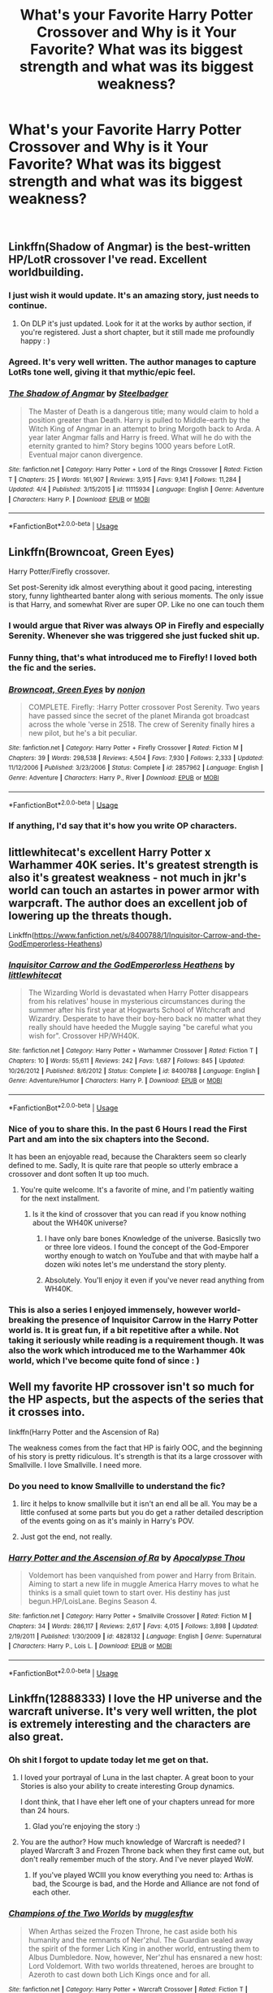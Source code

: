 #+TITLE: What's your Favorite Harry Potter Crossover and Why is it Your Favorite? What was its biggest strength and what was its biggest weakness?

* What's your Favorite Harry Potter Crossover and Why is it Your Favorite? What was its biggest strength and what was its biggest weakness?
:PROPERTIES:
:Score: 69
:DateUnix: 1535930287.0
:DateShort: 2018-Sep-03
:FlairText: Discussion
:END:
​


** Linkffn(Shadow of Angmar) is the best-written HP/LotR crossover I've read. Excellent worldbuilding.
:PROPERTIES:
:Author: play_the_puck
:Score: 53
:DateUnix: 1535940232.0
:DateShort: 2018-Sep-03
:END:

*** I just wish it would update. It's an amazing story, just needs to continue.
:PROPERTIES:
:Author: Narwhal_Master_Race
:Score: 21
:DateUnix: 1535942447.0
:DateShort: 2018-Sep-03
:END:

**** On DLP it's just updated. Look for it at the works by author section, if you're registered. Just a short chapter, but it still made me profoundly happy : )
:PROPERTIES:
:Author: melayek
:Score: 1
:DateUnix: 1550486588.0
:DateShort: 2019-Feb-18
:END:


*** Agreed. It's very well written. The author manages to capture LotRs tone well, giving it that mythic/epic feel.
:PROPERTIES:
:Author: Llian_Winter
:Score: 13
:DateUnix: 1535951442.0
:DateShort: 2018-Sep-03
:END:


*** [[https://www.fanfiction.net/s/11115934/1/][*/The Shadow of Angmar/*]] by [[https://www.fanfiction.net/u/5291694/Steelbadger][/Steelbadger/]]

#+begin_quote
  The Master of Death is a dangerous title; many would claim to hold a position greater than Death. Harry is pulled to Middle-earth by the Witch King of Angmar in an attempt to bring Morgoth back to Arda. A year later Angmar falls and Harry is freed. What will he do with the eternity granted to him? Story begins 1000 years before LotR. Eventual major canon divergence.
#+end_quote

^{/Site/:} ^{fanfiction.net} ^{*|*} ^{/Category/:} ^{Harry} ^{Potter} ^{+} ^{Lord} ^{of} ^{the} ^{Rings} ^{Crossover} ^{*|*} ^{/Rated/:} ^{Fiction} ^{T} ^{*|*} ^{/Chapters/:} ^{25} ^{*|*} ^{/Words/:} ^{161,907} ^{*|*} ^{/Reviews/:} ^{3,915} ^{*|*} ^{/Favs/:} ^{9,141} ^{*|*} ^{/Follows/:} ^{11,284} ^{*|*} ^{/Updated/:} ^{4/4} ^{*|*} ^{/Published/:} ^{3/15/2015} ^{*|*} ^{/id/:} ^{11115934} ^{*|*} ^{/Language/:} ^{English} ^{*|*} ^{/Genre/:} ^{Adventure} ^{*|*} ^{/Characters/:} ^{Harry} ^{P.} ^{*|*} ^{/Download/:} ^{[[http://www.ff2ebook.com/old/ffn-bot/index.php?id=11115934&source=ff&filetype=epub][EPUB]]} ^{or} ^{[[http://www.ff2ebook.com/old/ffn-bot/index.php?id=11115934&source=ff&filetype=mobi][MOBI]]}

--------------

*FanfictionBot*^{2.0.0-beta} | [[https://github.com/tusing/reddit-ffn-bot/wiki/Usage][Usage]]
:PROPERTIES:
:Author: FanfictionBot
:Score: 2
:DateUnix: 1535940252.0
:DateShort: 2018-Sep-03
:END:


** Linkffn(Browncoat, Green Eyes)

Harry Potter/Firefly crossover.

Set post-Serenity idk almost everything about it good pacing, interesting story, funny lighthearted banter along with serious moments. The only issue is that Harry, and somewhat River are super OP. Like no one can touch them
:PROPERTIES:
:Author: ferret_80
:Score: 45
:DateUnix: 1535934088.0
:DateShort: 2018-Sep-03
:END:

*** I would argue that River was always OP in Firefly and especially Serenity. Whenever she was triggered she just fucked shit up.
:PROPERTIES:
:Author: froggym
:Score: 10
:DateUnix: 1535960770.0
:DateShort: 2018-Sep-03
:END:


*** Funny thing, that's what introduced me to Firefly! I loved both the fic and the series.
:PROPERTIES:
:Author: ericonr
:Score: 7
:DateUnix: 1535934769.0
:DateShort: 2018-Sep-03
:END:


*** [[https://www.fanfiction.net/s/2857962/1/][*/Browncoat, Green Eyes/*]] by [[https://www.fanfiction.net/u/649528/nonjon][/nonjon/]]

#+begin_quote
  COMPLETE. Firefly: :Harry Potter crossover Post Serenity. Two years have passed since the secret of the planet Miranda got broadcast across the whole 'verse in 2518. The crew of Serenity finally hires a new pilot, but he's a bit peculiar.
#+end_quote

^{/Site/:} ^{fanfiction.net} ^{*|*} ^{/Category/:} ^{Harry} ^{Potter} ^{+} ^{Firefly} ^{Crossover} ^{*|*} ^{/Rated/:} ^{Fiction} ^{M} ^{*|*} ^{/Chapters/:} ^{39} ^{*|*} ^{/Words/:} ^{298,538} ^{*|*} ^{/Reviews/:} ^{4,504} ^{*|*} ^{/Favs/:} ^{7,930} ^{*|*} ^{/Follows/:} ^{2,333} ^{*|*} ^{/Updated/:} ^{11/12/2006} ^{*|*} ^{/Published/:} ^{3/23/2006} ^{*|*} ^{/Status/:} ^{Complete} ^{*|*} ^{/id/:} ^{2857962} ^{*|*} ^{/Language/:} ^{English} ^{*|*} ^{/Genre/:} ^{Adventure} ^{*|*} ^{/Characters/:} ^{Harry} ^{P.,} ^{River} ^{*|*} ^{/Download/:} ^{[[http://www.ff2ebook.com/old/ffn-bot/index.php?id=2857962&source=ff&filetype=epub][EPUB]]} ^{or} ^{[[http://www.ff2ebook.com/old/ffn-bot/index.php?id=2857962&source=ff&filetype=mobi][MOBI]]}

--------------

*FanfictionBot*^{2.0.0-beta} | [[https://github.com/tusing/reddit-ffn-bot/wiki/Usage][Usage]]
:PROPERTIES:
:Author: FanfictionBot
:Score: 2
:DateUnix: 1535934102.0
:DateShort: 2018-Sep-03
:END:


*** If anything, I'd say that it's how you write OP characters.
:PROPERTIES:
:Author: ShiroVN
:Score: 2
:DateUnix: 1536076235.0
:DateShort: 2018-Sep-04
:END:


** littlewhitecat's excellent Harry Potter x Warhammer 40K series. It's greatest strength is also it's greatest weakness - not much in jkr's world can touch an astartes in power armor with warpcraft. The author does an excellent job of lowering up the threats though.

Linkffn([[https://www.fanfiction.net/s/8400788/1/Inquisitor-Carrow-and-the-GodEmperorless-Heathens]])
:PROPERTIES:
:Author: richardjreidii
:Score: 12
:DateUnix: 1535945467.0
:DateShort: 2018-Sep-03
:END:

*** [[https://www.fanfiction.net/s/8400788/1/][*/Inquisitor Carrow and the GodEmperorless Heathens/*]] by [[https://www.fanfiction.net/u/2085009/littlewhitecat][/littlewhitecat/]]

#+begin_quote
  The Wizarding World is devastated when Harry Potter disappears from his relatives' house in mysterious circumstances during the summer after his first year at Hogwarts School of Witchcraft and Wizardry. Desperate to have their boy-hero back no matter what they really should have heeded the Muggle saying "be careful what you wish for". Crossover HP/WH40K.
#+end_quote

^{/Site/:} ^{fanfiction.net} ^{*|*} ^{/Category/:} ^{Harry} ^{Potter} ^{+} ^{Warhammer} ^{Crossover} ^{*|*} ^{/Rated/:} ^{Fiction} ^{T} ^{*|*} ^{/Chapters/:} ^{10} ^{*|*} ^{/Words/:} ^{55,611} ^{*|*} ^{/Reviews/:} ^{242} ^{*|*} ^{/Favs/:} ^{1,687} ^{*|*} ^{/Follows/:} ^{845} ^{*|*} ^{/Updated/:} ^{10/26/2012} ^{*|*} ^{/Published/:} ^{8/6/2012} ^{*|*} ^{/Status/:} ^{Complete} ^{*|*} ^{/id/:} ^{8400788} ^{*|*} ^{/Language/:} ^{English} ^{*|*} ^{/Genre/:} ^{Adventure/Humor} ^{*|*} ^{/Characters/:} ^{Harry} ^{P.} ^{*|*} ^{/Download/:} ^{[[http://www.ff2ebook.com/old/ffn-bot/index.php?id=8400788&source=ff&filetype=epub][EPUB]]} ^{or} ^{[[http://www.ff2ebook.com/old/ffn-bot/index.php?id=8400788&source=ff&filetype=mobi][MOBI]]}

--------------

*FanfictionBot*^{2.0.0-beta} | [[https://github.com/tusing/reddit-ffn-bot/wiki/Usage][Usage]]
:PROPERTIES:
:Author: FanfictionBot
:Score: 3
:DateUnix: 1535945473.0
:DateShort: 2018-Sep-03
:END:


*** Nice of you to share this. In the past 6 Hours I read the First Part and am into the six chapters into the Second.

It has been an enjoyable read, because the Charakters seem so clearly defined to me. Sadly, It is quite rare that people so utterly embrace a crossover and dont soften It up too much.
:PROPERTIES:
:Author: LordDerrien
:Score: 3
:DateUnix: 1536009630.0
:DateShort: 2018-Sep-04
:END:

**** You're quite welcome. It's a favorite of mine, and I'm patiently waiting for the next installment.
:PROPERTIES:
:Author: richardjreidii
:Score: 3
:DateUnix: 1536024841.0
:DateShort: 2018-Sep-04
:END:

***** Is it the kind of crossover that you can read if you know nothing about the WH40K universe?
:PROPERTIES:
:Author: hockey_89
:Score: 2
:DateUnix: 1536081194.0
:DateShort: 2018-Sep-04
:END:

****** I have only bare bones Knowledge of the universe. Basicslly two or three lore videos. I found the concept of the God-Emporer worthy enough to watch on YouTube and that with maybe half a dozen wiki notes let's me understand the story plenty.
:PROPERTIES:
:Author: LordDerrien
:Score: 2
:DateUnix: 1536092094.0
:DateShort: 2018-Sep-05
:END:


****** Absolutely. You'll enjoy it even if you've never read anything from WH40K.
:PROPERTIES:
:Author: richardjreidii
:Score: 1
:DateUnix: 1536100186.0
:DateShort: 2018-Sep-05
:END:


*** This is also a series I enjoyed immensely, however world-breaking the presence of Inquisitor Carrow in the Harry Potter world is. It is great fun, if a bit repetitive after a while. Not taking it seriously while reading is a requirement though. It was also the work which introduced me to the Warhammer 40k world, which I've become quite fond of since : )
:PROPERTIES:
:Author: melayek
:Score: 1
:DateUnix: 1550488450.0
:DateShort: 2019-Feb-18
:END:


** Well my favorite HP crossover isn't so much for the HP aspects, but the aspects of the series that it crosses into.

linkffn(Harry Potter and the Ascension of Ra)

The weakness comes from the fact that HP is fairly OOC, and the beginning of his story is pretty ridiculous. It's strength is that its a large crossover with Smallville. I love Smallville. I need more.
:PROPERTIES:
:Score: 11
:DateUnix: 1535933176.0
:DateShort: 2018-Sep-03
:END:

*** Do you need to know Smallville to understand the fic?
:PROPERTIES:
:Author: SteamAngel
:Score: 3
:DateUnix: 1535967508.0
:DateShort: 2018-Sep-03
:END:

**** Iirc it helps to know smallville but it isn't an end all be all. You may be a little confused at some parts but you do get a rather detailed description of the events going on as it's mainly in Harry's POV.
:PROPERTIES:
:Author: rastelli45
:Score: 3
:DateUnix: 1535982316.0
:DateShort: 2018-Sep-03
:END:


**** Just got the end, not really.
:PROPERTIES:
:Author: damnyouall2hell
:Score: 2
:DateUnix: 1535989267.0
:DateShort: 2018-Sep-03
:END:


*** [[https://www.fanfiction.net/s/4828132/1/][*/Harry Potter and the Ascension of Ra/*]] by [[https://www.fanfiction.net/u/1358810/Apocalypse-Thou][/Apocalypse Thou/]]

#+begin_quote
  Voldemort has been vanquished from power and Harry from Britain. Aiming to start a new life in muggle America Harry moves to what he thinks is a small quiet town to start over. His destiny has just begun.HP/LoisLane. Begins Season 4.
#+end_quote

^{/Site/:} ^{fanfiction.net} ^{*|*} ^{/Category/:} ^{Harry} ^{Potter} ^{+} ^{Smallville} ^{Crossover} ^{*|*} ^{/Rated/:} ^{Fiction} ^{M} ^{*|*} ^{/Chapters/:} ^{34} ^{*|*} ^{/Words/:} ^{286,117} ^{*|*} ^{/Reviews/:} ^{2,617} ^{*|*} ^{/Favs/:} ^{4,015} ^{*|*} ^{/Follows/:} ^{3,898} ^{*|*} ^{/Updated/:} ^{2/19/2011} ^{*|*} ^{/Published/:} ^{1/30/2009} ^{*|*} ^{/id/:} ^{4828132} ^{*|*} ^{/Language/:} ^{English} ^{*|*} ^{/Genre/:} ^{Supernatural} ^{*|*} ^{/Characters/:} ^{Harry} ^{P.,} ^{Lois} ^{L.} ^{*|*} ^{/Download/:} ^{[[http://www.ff2ebook.com/old/ffn-bot/index.php?id=4828132&source=ff&filetype=epub][EPUB]]} ^{or} ^{[[http://www.ff2ebook.com/old/ffn-bot/index.php?id=4828132&source=ff&filetype=mobi][MOBI]]}

--------------

*FanfictionBot*^{2.0.0-beta} | [[https://github.com/tusing/reddit-ffn-bot/wiki/Usage][Usage]]
:PROPERTIES:
:Author: FanfictionBot
:Score: 2
:DateUnix: 1535933198.0
:DateShort: 2018-Sep-03
:END:


** Linkffn(12888333) I love the HP universe and the warcraft universe. It's very well written, the plot is extremely interesting and the characters are also great.
:PROPERTIES:
:Author: kontad
:Score: 7
:DateUnix: 1535945261.0
:DateShort: 2018-Sep-03
:END:

*** Oh shit I forgot to update today let me get on that.
:PROPERTIES:
:Author: Full-Paragon
:Score: 7
:DateUnix: 1535960379.0
:DateShort: 2018-Sep-03
:END:

**** I loved your portrayal of Luna in the last chapter. A great boon to your Stories is also your ability to create interesting Group dynamics.

I dont think, that I have eher left one of your chapters unread for more than 24 hours.
:PROPERTIES:
:Author: LordDerrien
:Score: 4
:DateUnix: 1535969198.0
:DateShort: 2018-Sep-03
:END:

***** Glad you're enjoying the story :)
:PROPERTIES:
:Author: Full-Paragon
:Score: 2
:DateUnix: 1536008948.0
:DateShort: 2018-Sep-04
:END:


**** You are the author? How much knowledge of Warcraft is needed? I played Warcraft 3 and Frozen Throne back when they first came out, but don't really remember much of the story. And I've never played WoW.
:PROPERTIES:
:Author: prism1234
:Score: 3
:DateUnix: 1536004845.0
:DateShort: 2018-Sep-04
:END:

***** If you've played WCIII you know everything you need to: Arthas is bad, the Scourge is bad, and the Horde and Alliance are not fond of each other.
:PROPERTIES:
:Author: Full-Paragon
:Score: 3
:DateUnix: 1536008992.0
:DateShort: 2018-Sep-04
:END:


*** [[https://www.fanfiction.net/s/12888333/1/][*/Champions of the Two Worlds/*]] by [[https://www.fanfiction.net/u/4497458/mugglesftw][/mugglesftw/]]

#+begin_quote
  When Arthas seized the Frozen Throne, he cast aside both his humanity and the remnants of Ner'zhul. The Guardian sealed away the spirit of the former Lich King in another world, entrusting them to Albus Dumbledore. Now, however, Ner'zhul has ensnared a new host: Lord Voldemort. With two worlds threatened, heroes are brought to Azeroth to cast down both Lich Kings once and for all.
#+end_quote

^{/Site/:} ^{fanfiction.net} ^{*|*} ^{/Category/:} ^{Harry} ^{Potter} ^{+} ^{Warcraft} ^{Crossover} ^{*|*} ^{/Rated/:} ^{Fiction} ^{T} ^{*|*} ^{/Chapters/:} ^{31} ^{*|*} ^{/Words/:} ^{175,286} ^{*|*} ^{/Reviews/:} ^{147} ^{*|*} ^{/Favs/:} ^{135} ^{*|*} ^{/Follows/:} ^{197} ^{*|*} ^{/Updated/:} ^{8/14} ^{*|*} ^{/Published/:} ^{4/1} ^{*|*} ^{/id/:} ^{12888333} ^{*|*} ^{/Language/:} ^{English} ^{*|*} ^{/Genre/:} ^{Adventure/Fantasy} ^{*|*} ^{/Characters/:} ^{Harry} ^{P.,} ^{Ron} ^{W.,} ^{Ginny} ^{W.,} ^{Varian} ^{Wrynn} ^{*|*} ^{/Download/:} ^{[[http://www.ff2ebook.com/old/ffn-bot/index.php?id=12888333&source=ff&filetype=epub][EPUB]]} ^{or} ^{[[http://www.ff2ebook.com/old/ffn-bot/index.php?id=12888333&source=ff&filetype=mobi][MOBI]]}

--------------

*FanfictionBot*^{2.0.0-beta} | [[https://github.com/tusing/reddit-ffn-bot/wiki/Usage][Usage]]
:PROPERTIES:
:Author: FanfictionBot
:Score: 1
:DateUnix: 1535945284.0
:DateShort: 2018-Sep-03
:END:

**** Thank you for recommending champions of the two worlds! Just started, but I can already tell that I'll love it!
:PROPERTIES:
:Author: Manari_Eredar_285714
:Score: 2
:DateUnix: 1535955530.0
:DateShort: 2018-Sep-03
:END:


** *Visited by a Doctor* is one of the few stories that starts with a nail, and keeps going. The story begins when Harry is a child and hits it stride post war as various alien problems arise to keep him busy. The biggest drawback is despite Harry being the main character, in may ways it is a Who-vien story.

*The Next Lord of Kobol* is probably the best character driven fic I've read about a character finding themselves in another world, showing Harry adjusting to colonies while growing up. On the other hand it is a slow burn and it is seemingly abandoned, although the author has taken long hiatus before.

linkffn(4922483) linkffn(8712160)
:PROPERTIES:
:Author: Thsle
:Score: 7
:DateUnix: 1535947718.0
:DateShort: 2018-Sep-03
:END:

*** [[https://www.fanfiction.net/s/4922483/1/][*/Visited by a Doctor/*]] by [[https://www.fanfiction.net/u/970809/Tangerine-Alert][/Tangerine-Alert/]]

#+begin_quote
  At a young age Harry met someone called the Doctor, he became his friend. Over the course of his school life the Doctor returned, in each of his incarnations. Leaving Hogwarts Harry continues to have adventures, visited upon by the Doctor's influences.
#+end_quote

^{/Site/:} ^{fanfiction.net} ^{*|*} ^{/Category/:} ^{Doctor} ^{Who} ^{+} ^{Harry} ^{Potter} ^{Crossover} ^{*|*} ^{/Rated/:} ^{Fiction} ^{T} ^{*|*} ^{/Chapters/:} ^{96} ^{*|*} ^{/Words/:} ^{777,891} ^{*|*} ^{/Reviews/:} ^{1,347} ^{*|*} ^{/Favs/:} ^{2,121} ^{*|*} ^{/Follows/:} ^{2,063} ^{*|*} ^{/Updated/:} ^{8/3} ^{*|*} ^{/Published/:} ^{3/14/2009} ^{*|*} ^{/id/:} ^{4922483} ^{*|*} ^{/Language/:} ^{English} ^{*|*} ^{/Genre/:} ^{Drama/Sci-Fi} ^{*|*} ^{/Characters/:} ^{Harry} ^{P.} ^{*|*} ^{/Download/:} ^{[[http://www.ff2ebook.com/old/ffn-bot/index.php?id=4922483&source=ff&filetype=epub][EPUB]]} ^{or} ^{[[http://www.ff2ebook.com/old/ffn-bot/index.php?id=4922483&source=ff&filetype=mobi][MOBI]]}

--------------

[[https://www.fanfiction.net/s/8712160/1/][*/The Next Lord of Kobol/*]] by [[https://www.fanfiction.net/u/940359/jbern][/jbern/]]

#+begin_quote
  Carried to the far end of the Galaxy by the veil in the Department of Mysteries, Harry Potter becomes a veritable stranger in a strange land. But all the obstacles he has faced pale in comparison to the Cylon menace. Starts in the middle of Harry's fifth year and roughly eleven years before the fall of the Twelve Colonies.
#+end_quote

^{/Site/:} ^{fanfiction.net} ^{*|*} ^{/Category/:} ^{Harry} ^{Potter} ^{+} ^{Battlestar} ^{Galactica:} ^{2003} ^{Crossover} ^{*|*} ^{/Rated/:} ^{Fiction} ^{M} ^{*|*} ^{/Chapters/:} ^{21} ^{*|*} ^{/Words/:} ^{104,608} ^{*|*} ^{/Reviews/:} ^{1,602} ^{*|*} ^{/Favs/:} ^{2,134} ^{*|*} ^{/Follows/:} ^{2,614} ^{*|*} ^{/Updated/:} ^{12/31/2016} ^{*|*} ^{/Published/:} ^{11/17/2012} ^{*|*} ^{/id/:} ^{8712160} ^{*|*} ^{/Language/:} ^{English} ^{*|*} ^{/Genre/:} ^{Adventure/Sci-Fi} ^{*|*} ^{/Characters/:} ^{Harry} ^{P.,} ^{M.} ^{Edmondson/Racetrack} ^{*|*} ^{/Download/:} ^{[[http://www.ff2ebook.com/old/ffn-bot/index.php?id=8712160&source=ff&filetype=epub][EPUB]]} ^{or} ^{[[http://www.ff2ebook.com/old/ffn-bot/index.php?id=8712160&source=ff&filetype=mobi][MOBI]]}

--------------

*FanfictionBot*^{2.0.0-beta} | [[https://github.com/tusing/reddit-ffn-bot/wiki/Usage][Usage]]
:PROPERTIES:
:Author: FanfictionBot
:Score: 2
:DateUnix: 1535947800.0
:DateShort: 2018-Sep-03
:END:


*** The Next Lord of Kobol is one of my favorites... and now I have to read it again.

Only issue I have is the beginning five chapters. They feel extraneous and are way too long for what pretty much amounts to a prologue, especially as it doesn't really add anything to the story. Other than that, I love it, the characters, the unraveling plot the author builds, and Harry trying to find his place in this world. (And, of course, it being Harry, the Potter Luck loves to rear its head.)
:PROPERTIES:
:Author: ijudged
:Score: 2
:DateUnix: 1537321103.0
:DateShort: 2018-Sep-19
:END:


** [deleted]
:PROPERTIES:
:Score: 26
:DateUnix: 1535931649.0
:DateShort: 2018-Sep-03
:END:

*** I think I cut myself on its edge. A lot.

Dresden, despite being dark and gritty at times, has never felt to me like this.
:PROPERTIES:
:Author: AreYouOKAni
:Score: 18
:DateUnix: 1535968989.0
:DateShort: 2018-Sep-03
:END:


*** [[https://www.fanfiction.net/s/3473224/1/][*/The Denarian Renegade/*]] by [[https://www.fanfiction.net/u/524094/Shezza][/Shezza/]]

#+begin_quote
  By the age of seven, Harry Potter hated his home, his relatives and his life. However, an ancient demonic artefact has granted him the powers of a Fallen and now he will let nothing stop him in his quest for power. AU: Slight Xover with Dresden Files
#+end_quote

^{/Site/:} ^{fanfiction.net} ^{*|*} ^{/Category/:} ^{Harry} ^{Potter} ^{*|*} ^{/Rated/:} ^{Fiction} ^{M} ^{*|*} ^{/Chapters/:} ^{38} ^{*|*} ^{/Words/:} ^{234,997} ^{*|*} ^{/Reviews/:} ^{2,029} ^{*|*} ^{/Favs/:} ^{4,740} ^{*|*} ^{/Follows/:} ^{1,909} ^{*|*} ^{/Updated/:} ^{10/25/2007} ^{*|*} ^{/Published/:} ^{4/3/2007} ^{*|*} ^{/Status/:} ^{Complete} ^{*|*} ^{/id/:} ^{3473224} ^{*|*} ^{/Language/:} ^{English} ^{*|*} ^{/Genre/:} ^{Supernatural/Adventure} ^{*|*} ^{/Characters/:} ^{Harry} ^{P.} ^{*|*} ^{/Download/:} ^{[[http://www.ff2ebook.com/old/ffn-bot/index.php?id=3473224&source=ff&filetype=epub][EPUB]]} ^{or} ^{[[http://www.ff2ebook.com/old/ffn-bot/index.php?id=3473224&source=ff&filetype=mobi][MOBI]]}

--------------

*FanfictionBot*^{2.0.0-beta} | [[https://github.com/tusing/reddit-ffn-bot/wiki/Usage][Usage]]
:PROPERTIES:
:Author: FanfictionBot
:Score: 2
:DateUnix: 1535931656.0
:DateShort: 2018-Sep-03
:END:


*** Thank goodness someone posted this, to me this la the greatest fic there has ever been!! I love how he uses the denarians and build the story using their particularities and how we get to see an anti hero Harry that values his life more than being a bad boy
:PROPERTIES:
:Author: Sorin89
:Score: 2
:DateUnix: 1535983178.0
:DateShort: 2018-Sep-03
:END:


*** I'm honestly at a loss at seeing the amount of praise this trilogy(/tetralogy?) gets. The meld of the two worlds is shaky at best, or rather completely unbalanced. It just doesn't do justice to either of them.

The characters feel flat---especially this version of HP... and the whole thing just feels pointless. Because of the flatness of the characters I'm unable to care about the---I'm going out on a limb here assuming its existence---/plot?/

Or it's like fucking up various HP characters with hellfire was just the scratching of certain itches for the author. I have no idea. I've given up on it after the first part.

It is a bad, bad fanfiction, with a lot of pointless, weightless edginess for edginess' sake.
:PROPERTIES:
:Author: melayek
:Score: 1
:DateUnix: 1550405130.0
:DateShort: 2019-Feb-17
:END:

**** [deleted]
:PROPERTIES:
:Score: 1
:DateUnix: 1550414798.0
:DateShort: 2019-Feb-17
:END:

***** A valid point, and I'm sorry for the emotional outburst : ) It was just one of those pieces of fanfiction which actually upset me, as I'm completely in love with both series.

On that note---and to return to the realm of constructive contributions---I'll share one of my favourites which is a cross with Dresden as well.

linkffn(7779108)

It's unfinished and most probably abandoned, and I've seen it mentioned elsewhere on the sub, but I've still felt it deserves a mention.
:PROPERTIES:
:Author: melayek
:Score: 1
:DateUnix: 1550486474.0
:DateShort: 2019-Feb-18
:END:

****** [[https://www.fanfiction.net/s/7779108/1/][*/The Master of Death/*]] by [[https://www.fanfiction.net/u/1124176/rgm0005][/rgm0005/]]

#+begin_quote
  In one world, an old man's life ends. In another, a foolish wizard performs a ritual and calls upon the Master of Death. And in both, there is a sound-a sound like an oncoming train. To the well-organized mind, death is but the next great adventure.
#+end_quote

^{/Site/:} ^{fanfiction.net} ^{*|*} ^{/Category/:} ^{Harry} ^{Potter} ^{+} ^{Dresden} ^{Files} ^{Crossover} ^{*|*} ^{/Rated/:} ^{Fiction} ^{M} ^{*|*} ^{/Chapters/:} ^{11} ^{*|*} ^{/Words/:} ^{69,139} ^{*|*} ^{/Reviews/:} ^{656} ^{*|*} ^{/Favs/:} ^{2,686} ^{*|*} ^{/Follows/:} ^{3,052} ^{*|*} ^{/Updated/:} ^{9/17/2013} ^{*|*} ^{/Published/:} ^{1/27/2012} ^{*|*} ^{/id/:} ^{7779108} ^{*|*} ^{/Language/:} ^{English} ^{*|*} ^{/Genre/:} ^{Adventure/Supernatural} ^{*|*} ^{/Characters/:} ^{Harry} ^{P.,} ^{H.} ^{Dresden} ^{*|*} ^{/Download/:} ^{[[http://www.ff2ebook.com/old/ffn-bot/index.php?id=7779108&source=ff&filetype=epub][EPUB]]} ^{or} ^{[[http://www.ff2ebook.com/old/ffn-bot/index.php?id=7779108&source=ff&filetype=mobi][MOBI]]}

--------------

*FanfictionBot*^{2.0.0-beta} | [[https://github.com/tusing/reddit-ffn-bot/wiki/Usage][Usage]]
:PROPERTIES:
:Author: FanfictionBot
:Score: 1
:DateUnix: 1550486486.0
:DateShort: 2019-Feb-18
:END:


** Don't know how to link properly so it's just pasted below, but the Harveste series by kyaru-chan is an all time favorite of mine. It's an Addams Family crossover and I adore it. All Addams' are weirdly dark and OP as hell, but I find the story really entertaining and come back to it often. The main issue is that the author got to the beginning of 6th year and then abandoned the series. Well worth it for years 1-5 though!

[[https://m.fanfiction.net/s/6341291/1/Harveste]]
:PROPERTIES:
:Author: peachesandmolybdenum
:Score: 6
:DateUnix: 1535949076.0
:DateShort: 2018-Sep-03
:END:

*** This is ok - but not my favourite Harry Potter/Adams family crossover.

I love [[https://jeconais.fanficauthors.net/Perfect_Slytherins__Tales_From_The_First_Year/index/][Perfect Slytherins,]] by Jeconais.

Its my favourite Harry Potter fan fic bar none.

Really well written, and sucked me in big time.
:PROPERTIES:
:Author: looking4abook
:Score: 3
:DateUnix: 1535978608.0
:DateShort: 2018-Sep-03
:END:


*** Before reading this fic, all I knew about the Addams family was based on the cartoons. This fic got me to watch the movies and the old American series in YouTube.

As the story progresses, the Addamses just get weirder and weirder. I don't recognize them anymore. I don't know what was the author's inspiration for the darker elements of the story. She mentioned old gods and sacrifices. I remember being so engrossed in reading this fic. I must have read it 3 times before finally giving up when I realized it is most likely abandoned.
:PROPERTIES:
:Author: Termsndconditions
:Score: 2
:DateUnix: 1535976944.0
:DateShort: 2018-Sep-03
:END:


** Since Shadow of Angmar has already been mentioned, I'm going to go with my other favorite crossover: linkffn(Cursebreaking Hamunaptra by Zenzao).

Biggest strength: The obvious skill of Zenzao at putting words together in a pleasing way. In 8,441 words there is more quality writing than the first three pages of all the Harry Potter (non-crossovers) fics on ffn sorted by favorites /combined/.

Biggest weakness: Well, the obvious answer is that there isn't more of it. So the less obvious is that Evelyn feels just a bit off. She knows a bit of Herbology and Potioneering but literally nothing else about the magical world. So how did she end up in Gringotts at the beginning (when she didn't even know what a goblin was)? She is described as almost a squib, is this due to a lack of magical education or some weird lack of talent/ability?
:PROPERTIES:
:Author: yarglethatblargle
:Score: 5
:DateUnix: 1535958221.0
:DateShort: 2018-Sep-03
:END:

*** [[https://www.fanfiction.net/s/11096509/1/][*/Cursebreaking Hamunaptra/*]] by [[https://www.fanfiction.net/u/2701973/Zenzao][/Zenzao/]]

#+begin_quote
  She walked into his office with a map and a plea for help, out of options to turn to and desperately short on knowledge. How could he say no? A Bill Weasley versus the Mummy challenge fic in progress. AU - canon divergence and fusion, some humor. Rating may change with future updates.
#+end_quote

^{/Site/:} ^{fanfiction.net} ^{*|*} ^{/Category/:} ^{Harry} ^{Potter} ^{+} ^{Mummy} ^{Crossover} ^{*|*} ^{/Rated/:} ^{Fiction} ^{T} ^{*|*} ^{/Chapters/:} ^{4} ^{*|*} ^{/Words/:} ^{8,441} ^{*|*} ^{/Reviews/:} ^{6} ^{*|*} ^{/Favs/:} ^{20} ^{*|*} ^{/Follows/:} ^{36} ^{*|*} ^{/Updated/:} ^{6/2/2016} ^{*|*} ^{/Published/:} ^{3/7/2015} ^{*|*} ^{/id/:} ^{11096509} ^{*|*} ^{/Language/:} ^{English} ^{*|*} ^{/Genre/:} ^{Adventure/Drama} ^{*|*} ^{/Characters/:} ^{Bill} ^{W.,} ^{Evelyn} ^{C.,} ^{Imhotep} ^{*|*} ^{/Download/:} ^{[[http://www.ff2ebook.com/old/ffn-bot/index.php?id=11096509&source=ff&filetype=epub][EPUB]]} ^{or} ^{[[http://www.ff2ebook.com/old/ffn-bot/index.php?id=11096509&source=ff&filetype=mobi][MOBI]]}

--------------

*FanfictionBot*^{2.0.0-beta} | [[https://github.com/tusing/reddit-ffn-bot/wiki/Usage][Usage]]
:PROPERTIES:
:Author: FanfictionBot
:Score: 2
:DateUnix: 1535958245.0
:DateShort: 2018-Sep-03
:END:


** Oh god, yes, now /this/ is a question I can answer.

My all-time favourite is linkao3(5030443), a Bleach x Harry Potter crossover. It is /hilarious/, so well-written and captures a number of voices so well. Its problem, really, is just that these fandoms don't overlap much, and it loses something without a decent understanding of Bleach's characters.

Another fave is linkffn(11949378), a Full Metal Alchemist x Harry Potter crossover, wherein Roy Mustang finds himself in the magical world. It's an incredibly satisfying read, with sensible and well-developed characters, but it /is/ still ongoing.

A BBC Merlin x Harry Potter crossover, linkffn(9626943) is always fun to re-read, but features an almost ridiculously overpowered Merlin... major flaw is the point where he spends like 3-4 chapters running through the woods as a mystical deer or something while everyone else does useful things, I always skim that bit.

The Carnivorous Muffin's stories are all incredible, linkffn(11666799) being one of many increasingly-absurd crossovers featuring fem!Harry as ungodly powerful but cripplingly existentialist. This one is Naruto x Harry Potter, but its characters also appear in shorter stories, crossed with things such as (but not limited to) Star Wars, Pokémon, The Lord of the Rings, and My Immortal. The drawback is that you definitely need to read the major fics (this one, Minato Namikaze and the Destroyer of Worlds, and the HP AU, Lily and the Art of Being Sisyphus) before you can understand what's going on in the further spin offs. Very worth it, though.

Although it's already incredibly popular, linkffn(7613196) is Harry Potter x Tamora Pierce's Song of the Lioness quartet. It can be (and generally, I think, is) read as just a very AU HP-verse featuring fem!Harry, but it makes a lot more sense (and is /way/ more satisfying) if you've read the Lioness books. It gets recommended left and right on this sub, and for good reason. The author was on an unplanned hiatus for maybe 8 months, but updated again very recently!

Honourable mentions to linkao3(1113600) and linkao3(1134255), both BBC Sherlock x Harry Potter crossovers by the same author. Unlike the rest of my recs, these do feature a pairing (Harry/Mycroft, in both), but it fortunately isn't the focus of the plot.
:PROPERTIES:
:Author: GoldieFox
:Score: 9
:DateUnix: 1535942194.0
:DateShort: 2018-Sep-03
:END:

*** I think the bot isn't picking up AO3 links, so I'll just do it myself...

[[https://archiveofourown.org/works/5030443][*/There May Be Some Collateral Damage/*]] by [[https://archiveofourown.org/users/metisket][/metisket/]]

#+begin_quote
  Ichigo's been ordered to go undercover at a magic school to bodyguard a kid named Harry Potter, and this would be fine, except that he's about as good at bodyguarding as he is at magic. And he considers it a good day, magic-wise, if he hasn't set anything on fire.
#+end_quote

^{/Site/:} [[http://www.archiveofourown.org/][^{Archive of Our Own}]] ^{| /Fandom/: Bleach, Harry Potter - J. K. Rowling | /Published/: 2015-10-19 | /Completed/: 2015-11-02 | /Words/: 61209 | /Chapters/: 3/3 | /Comments/: 683 | /Kudos/: 5826 | /Bookmarks/: 2410 | /Hits/: 86675 | /ID/: 5030443}

--------------

[[https://archiveofourown.org/works/1113600][*/Magnificent/*]] by [[https://archiveofourown.org/users/esama][/esama/]]

#+begin_quote
  The birth of the Ministry of Magic and his relationship with the British Government.
#+end_quote

^{/Site/:} [[http://www.archiveofourown.org/][^{Archive of Our Own}]] ^{| /Fandom/: Harry Potter - J. K. Rowling, Sherlock | /Published/: 2014-01-01 | /Words/: 19477 | /Chapters/: 1/1 | /Comments/: 124 | /Kudos/: 4731 | /Bookmarks/: 1459 | /Hits/: 66707 | /ID/: 1113600}

--------------

[[https://archiveofourown.org/works/1134255][*/Whispers in Corners/*]] by [[https://archiveofourown.org/users/esama][/esama/]]

#+begin_quote
  Everything started with a stumble - his new life in a new world as well as his surprisingly successful career as a medium.
#+end_quote

^{/Site/:} [[http://www.archiveofourown.org/][^{Archive of Our Own}]] ^{| /Fandom/: Harry Potter - J. K. Rowling, Sherlock, Sherlock Holmes - Arthur Conan Doyle | /Published/: 2014-01-13 | /Completed/: 2014-01-13 | /Words/: 64402 | /Chapters/: 10/10 | /Comments/: 306 | /Kudos/: 9443 | /Bookmarks/: 3447 | /Hits/: 130427 | /ID/: 1134255}
:PROPERTIES:
:Author: GoldieFox
:Score: 5
:DateUnix: 1535943488.0
:DateShort: 2018-Sep-03
:END:


*** Upvoting for Pureblood Pretense, which I LOVE. And yeah, while reading SOTL all I could think was "oohh, so /that's/ why Harry did this thing and that thing"

I'll take a look at your other recs, they sound awesome :)
:PROPERTIES:
:Author: panda-goddess
:Score: 5
:DateUnix: 1535949502.0
:DateShort: 2018-Sep-03
:END:


*** I just read, and I love "Colours of the World"!

Thanks for the rec, I can't wait for more of it to be published. Somewhat slow start with a lot of following cannon, but the reasoning was sound and it's definitely diverging now :)
:PROPERTIES:
:Author: MystycMoose
:Score: 2
:DateUnix: 1536590942.0
:DateShort: 2018-Sep-10
:END:


*** [[https://www.fanfiction.net/s/11949378/1/][*/The Colours of the World/*]] by [[https://www.fanfiction.net/u/1481613/Mai-Kusakabe][/Mai Kusakabe/]]

#+begin_quote
  When Roy Mustang went to retrieve his eyesight from Truth, he wasn't expecting to end up doing a job in exchange. It couldn't even be an easy job, of course, because Edward's assessment of Truth was a pretty accurate one.
#+end_quote

^{/Site/:} ^{fanfiction.net} ^{*|*} ^{/Category/:} ^{Harry} ^{Potter} ^{+} ^{Fullmetal} ^{Alchemist} ^{Crossover} ^{*|*} ^{/Rated/:} ^{Fiction} ^{T} ^{*|*} ^{/Chapters/:} ^{19} ^{*|*} ^{/Words/:} ^{110,894} ^{*|*} ^{/Reviews/:} ^{790} ^{*|*} ^{/Favs/:} ^{1,646} ^{*|*} ^{/Follows/:} ^{2,041} ^{*|*} ^{/Updated/:} ^{5/19} ^{*|*} ^{/Published/:} ^{5/16/2016} ^{*|*} ^{/id/:} ^{11949378} ^{*|*} ^{/Language/:} ^{English} ^{*|*} ^{/Characters/:} ^{Roy} ^{M.} ^{*|*} ^{/Download/:} ^{[[http://www.ff2ebook.com/old/ffn-bot/index.php?id=11949378&source=ff&filetype=epub][EPUB]]} ^{or} ^{[[http://www.ff2ebook.com/old/ffn-bot/index.php?id=11949378&source=ff&filetype=mobi][MOBI]]}

--------------

[[https://www.fanfiction.net/s/9626943/1/][*/Through the Eyes of Minerva's Owl/*]] by [[https://www.fanfiction.net/u/593979/Morena-Evensong][/Morena Evensong/]]

#+begin_quote
  When Albion calls Merlin, he returns to puzzle out why. Meanwhile, Harry Potter is attacked, the Elder Wand stolen from his grasp. A sword appears in front of Buckingham Palace and a dragon escapes from Wales. As the Ministry of Magic and the Order of the Phoenix scramble for answers, Merlin gathers his allies to greet Albion's Darkest Hour. Mostly cannon-compliant.
#+end_quote

^{/Site/:} ^{fanfiction.net} ^{*|*} ^{/Category/:} ^{Harry} ^{Potter} ^{+} ^{Merlin} ^{Crossover} ^{*|*} ^{/Rated/:} ^{Fiction} ^{M} ^{*|*} ^{/Chapters/:} ^{23} ^{*|*} ^{/Words/:} ^{177,318} ^{*|*} ^{/Reviews/:} ^{121} ^{*|*} ^{/Favs/:} ^{407} ^{*|*} ^{/Follows/:} ^{109} ^{*|*} ^{/Published/:} ^{8/24/2013} ^{*|*} ^{/Status/:} ^{Complete} ^{*|*} ^{/id/:} ^{9626943} ^{*|*} ^{/Language/:} ^{English} ^{*|*} ^{/Genre/:} ^{Fantasy/Adventure} ^{*|*} ^{/Characters/:} ^{Draco} ^{M.,} ^{Charlie} ^{W.,} ^{Merlin,} ^{Arthur} ^{*|*} ^{/Download/:} ^{[[http://www.ff2ebook.com/old/ffn-bot/index.php?id=9626943&source=ff&filetype=epub][EPUB]]} ^{or} ^{[[http://www.ff2ebook.com/old/ffn-bot/index.php?id=9626943&source=ff&filetype=mobi][MOBI]]}

--------------

[[https://www.fanfiction.net/s/11666799/1/][*/Minato Namikaze and the Destroyer of Worlds/*]] by [[https://www.fanfiction.net/u/1318815/The-Carnivorous-Muffin][/The Carnivorous Muffin/]]

#+begin_quote
  On October 10th when the Kyuubi no Kitsune ravages Konoha, Namikaze Minato unwittingly makes a bargain with Death. Years earlier, his life is rewritten when the overpowered, bizarre, and possibly alien Eleanor Lily Potter arrives at Konoha's orphanage and quickly becomes his best friend.
#+end_quote

^{/Site/:} ^{fanfiction.net} ^{*|*} ^{/Category/:} ^{Harry} ^{Potter} ^{+} ^{Naruto} ^{Crossover} ^{*|*} ^{/Rated/:} ^{Fiction} ^{T} ^{*|*} ^{/Chapters/:} ^{28} ^{*|*} ^{/Words/:} ^{219,483} ^{*|*} ^{/Reviews/:} ^{2,166} ^{*|*} ^{/Favs/:} ^{3,893} ^{*|*} ^{/Follows/:} ^{4,181} ^{*|*} ^{/Updated/:} ^{8/14} ^{*|*} ^{/Published/:} ^{12/13/2015} ^{*|*} ^{/id/:} ^{11666799} ^{*|*} ^{/Language/:} ^{English} ^{*|*} ^{/Genre/:} ^{Adventure/Friendship} ^{*|*} ^{/Characters/:} ^{<Harry} ^{P.,} ^{Minato} ^{N.>} ^{*|*} ^{/Download/:} ^{[[http://www.ff2ebook.com/old/ffn-bot/index.php?id=11666799&source=ff&filetype=epub][EPUB]]} ^{or} ^{[[http://www.ff2ebook.com/old/ffn-bot/index.php?id=11666799&source=ff&filetype=mobi][MOBI]]}

--------------

[[https://www.fanfiction.net/s/7613196/1/][*/The Pureblood Pretense/*]] by [[https://www.fanfiction.net/u/3489773/murkybluematter][/murkybluematter/]]

#+begin_quote
  Harriett Potter dreams of going to Hogwarts, but in an AU where the school only accepts purebloods, the only way to reach her goal is to switch places with her pureblood cousin---the only problem? Her cousin is a boy. Alanna the Lioness take on HP.
#+end_quote

^{/Site/:} ^{fanfiction.net} ^{*|*} ^{/Category/:} ^{Harry} ^{Potter} ^{*|*} ^{/Rated/:} ^{Fiction} ^{T} ^{*|*} ^{/Chapters/:} ^{22} ^{*|*} ^{/Words/:} ^{229,389} ^{*|*} ^{/Reviews/:} ^{893} ^{*|*} ^{/Favs/:} ^{1,972} ^{*|*} ^{/Follows/:} ^{752} ^{*|*} ^{/Updated/:} ^{6/20/2012} ^{*|*} ^{/Published/:} ^{12/5/2011} ^{*|*} ^{/Status/:} ^{Complete} ^{*|*} ^{/id/:} ^{7613196} ^{*|*} ^{/Language/:} ^{English} ^{*|*} ^{/Genre/:} ^{Adventure/Friendship} ^{*|*} ^{/Characters/:} ^{Harry} ^{P.,} ^{Draco} ^{M.} ^{*|*} ^{/Download/:} ^{[[http://www.ff2ebook.com/old/ffn-bot/index.php?id=7613196&source=ff&filetype=epub][EPUB]]} ^{or} ^{[[http://www.ff2ebook.com/old/ffn-bot/index.php?id=7613196&source=ff&filetype=mobi][MOBI]]}

--------------

*FanfictionBot*^{2.0.0-beta} | [[https://github.com/tusing/reddit-ffn-bot/wiki/Usage][Usage]]
:PROPERTIES:
:Author: FanfictionBot
:Score: 1
:DateUnix: 1535942318.0
:DateShort: 2018-Sep-03
:END:


** Two answers:

linkffn(8177168)

linkffn(11098283)
:PROPERTIES:
:Author: monkeyepoxy
:Score: 5
:DateUnix: 1536021199.0
:DateShort: 2018-Sep-04
:END:

*** [[https://www.fanfiction.net/s/8177168/1/][*/Wand and Shield/*]] by [[https://www.fanfiction.net/u/2690239/Morta-s-Priest][/Morta's Priest/]]

#+begin_quote
  The world is breaking. War and technology push on the edge of the unbelievable as S.H.I.E.L.D. desperately tries to keep the peace. Soldier and scientist no longer hold the line alone, as an ancient fire burns alongside them. The last of all wizards.
#+end_quote

^{/Site/:} ^{fanfiction.net} ^{*|*} ^{/Category/:} ^{Harry} ^{Potter} ^{+} ^{Avengers} ^{Crossover} ^{*|*} ^{/Rated/:} ^{Fiction} ^{T} ^{*|*} ^{/Chapters/:} ^{33} ^{*|*} ^{/Words/:} ^{260,787} ^{*|*} ^{/Reviews/:} ^{7,138} ^{*|*} ^{/Favs/:} ^{13,416} ^{*|*} ^{/Follows/:} ^{15,121} ^{*|*} ^{/Updated/:} ^{7/22/2015} ^{*|*} ^{/Published/:} ^{6/2/2012} ^{*|*} ^{/id/:} ^{8177168} ^{*|*} ^{/Language/:} ^{English} ^{*|*} ^{/Genre/:} ^{Adventure/Supernatural} ^{*|*} ^{/Characters/:} ^{Harry} ^{P.} ^{*|*} ^{/Download/:} ^{[[http://www.ff2ebook.com/old/ffn-bot/index.php?id=8177168&source=ff&filetype=epub][EPUB]]} ^{or} ^{[[http://www.ff2ebook.com/old/ffn-bot/index.php?id=8177168&source=ff&filetype=mobi][MOBI]]}

--------------

[[https://www.fanfiction.net/s/11098283/1/][*/The Black Prince/*]] by [[https://www.fanfiction.net/u/4424268/cxjenious][/cxjenious/]]

#+begin_quote
  He remembers being Harry Potter. He dreams of it. He dreams of the Great Other too, a beast borne of ice and death with eyes red as blood and an army of cold dead things. He is the second son of the king, a spare, but his fortunes change when secrets rather left in the dark come to light, and Westeros is torn asunder by treachery and ambition. Winter is coming, but magic is might.
#+end_quote

^{/Site/:} ^{fanfiction.net} ^{*|*} ^{/Category/:} ^{Harry} ^{Potter} ^{+} ^{Game} ^{of} ^{Thrones} ^{Crossover} ^{*|*} ^{/Rated/:} ^{Fiction} ^{M} ^{*|*} ^{/Chapters/:} ^{22} ^{*|*} ^{/Words/:} ^{138,771} ^{*|*} ^{/Reviews/:} ^{2,877} ^{*|*} ^{/Favs/:} ^{8,111} ^{*|*} ^{/Follows/:} ^{9,355} ^{*|*} ^{/Updated/:} ^{11/19/2016} ^{*|*} ^{/Published/:} ^{3/7/2015} ^{*|*} ^{/id/:} ^{11098283} ^{*|*} ^{/Language/:} ^{English} ^{*|*} ^{/Genre/:} ^{Fantasy/Drama} ^{*|*} ^{/Download/:} ^{[[http://www.ff2ebook.com/old/ffn-bot/index.php?id=11098283&source=ff&filetype=epub][EPUB]]} ^{or} ^{[[http://www.ff2ebook.com/old/ffn-bot/index.php?id=11098283&source=ff&filetype=mobi][MOBI]]}

--------------

*FanfictionBot*^{2.0.0-beta} | [[https://github.com/tusing/reddit-ffn-bot/wiki/Usage][Usage]]
:PROPERTIES:
:Author: FanfictionBot
:Score: 2
:DateUnix: 1536021209.0
:DateShort: 2018-Sep-04
:END:


** Finishing the Hat is probably the one for me.

linkffn(Finishing the Hat)

It's a tri-way crossover (HP, Naruto and Star Wars), with a fem!Harry who is super OP but has to deal with other issues, so it doesn't get boring. The author has a non crossover story called Lily and the Art of Being Sisyphus, which is pretty surreal and Finishing the Hat can be considered a spin off of a spin off of (and no, I didn't make a mistake typing that) Lily and the Art of Being Sisyphus.
:PROPERTIES:
:Author: ericonr
:Score: 10
:DateUnix: 1535935040.0
:DateShort: 2018-Sep-03
:END:

*** Carnivorous Muffin is probably my favorite author in all of fanfiction. I think the Pokemon Lily spinoff is my favorite of her fics, but they are all so good.
:PROPERTIES:
:Author: prism1234
:Score: 9
:DateUnix: 1535941600.0
:DateShort: 2018-Sep-03
:END:


*** Carnivorous Muffin's stories are simultaneously the most self-indulgent things I've ever read and endlessly enjoyable. I'd recommend anyone reading them start with at least some of Lily and the Art of being Sisyphus to get an idea of the premise which most of them are based on, but they're all entertaining. I personally think the one shots or other short outtakes are often the most fun---How I Met Your Other mother and Lily Riddle and the Narcotics Emporium are some of my favorites.
:PROPERTIES:
:Author: colorandtimbre
:Score: 7
:DateUnix: 1535962031.0
:DateShort: 2018-Sep-03
:END:


** [deleted]
:PROPERTIES:
:Score: 5
:DateUnix: 1535969882.0
:DateShort: 2018-Sep-03
:END:

*** u/prism1234:
#+begin_quote
  Updates monthly
#+end_quote

It's updated three times in the past year, and before than hadn't updated in 2 and a half years. Where did you get monthly from?
:PROPERTIES:
:Author: prism1234
:Score: 8
:DateUnix: 1536005497.0
:DateShort: 2018-Sep-04
:END:

**** It says in the summary that it updates monthly. Don't know if that is an old summary though.
:PROPERTIES:
:Score: 3
:DateUnix: 1536005826.0
:DateShort: 2018-Sep-04
:END:

***** Hmm just checked my email history. When it updated in December it said updates Fridays, which is what it's said since 2014. However when it updated in June it was switched to monthly, so that is good news since that means the author plans to update monthly and this was a recent change. I'm still skeptical though, I've basically never seen an author come back from a 2.5 year hiatus and update at a regular schedule again rather than a sporadic one.
:PROPERTIES:
:Author: prism1234
:Score: 1
:DateUnix: 1536006254.0
:DateShort: 2018-Sep-04
:END:


*** I'm so stoked that this is updating again!
:PROPERTIES:
:Author: DarNak
:Score: 2
:DateUnix: 1535980839.0
:DateShort: 2018-Sep-03
:END:


*** [[https://www.fanfiction.net/s/8096183/1/][*/Harry Potter and the Natural 20/*]] by [[https://www.fanfiction.net/u/3989854/Sir-Poley][/Sir Poley/]]

#+begin_quote
  Milo, a genre-savvy D&D Wizard and Adventurer Extraordinaire is forced to attend Hogwarts, and soon finds himself plunged into a new adventure of magic, mad old Wizards, metagaming, misunderstandings, and munchkinry. Updates monthly.
#+end_quote

^{/Site/:} ^{fanfiction.net} ^{*|*} ^{/Category/:} ^{Harry} ^{Potter} ^{+} ^{Dungeons} ^{and} ^{Dragons} ^{Crossover} ^{*|*} ^{/Rated/:} ^{Fiction} ^{T} ^{*|*} ^{/Chapters/:} ^{74} ^{*|*} ^{/Words/:} ^{314,214} ^{*|*} ^{/Reviews/:} ^{6,317} ^{*|*} ^{/Favs/:} ^{5,794} ^{*|*} ^{/Follows/:} ^{6,542} ^{*|*} ^{/Updated/:} ^{8/2} ^{*|*} ^{/Published/:} ^{5/7/2012} ^{*|*} ^{/id/:} ^{8096183} ^{*|*} ^{/Language/:} ^{English} ^{*|*} ^{/Download/:} ^{[[http://www.ff2ebook.com/old/ffn-bot/index.php?id=8096183&source=ff&filetype=epub][EPUB]]} ^{or} ^{[[http://www.ff2ebook.com/old/ffn-bot/index.php?id=8096183&source=ff&filetype=mobi][MOBI]]}

--------------

*FanfictionBot*^{2.0.0-beta} | [[https://github.com/tusing/reddit-ffn-bot/wiki/Usage][Usage]]
:PROPERTIES:
:Author: FanfictionBot
:Score: 1
:DateUnix: 1535969905.0
:DateShort: 2018-Sep-03
:END:


** Linkffn(The Stormreaver)

It's got two thinks I like that makes it stand out for me. One is that it's a crossover with Warcraft, a truly fascinating universe with interesting lore that is criminally underrated within the fanfic community. And two is that it's a Dark!Harry story that at the same time isn't mired in edgy teenage angst.

The only negative is that Harry is somewhat overpowered and is a bit of a Gary Stu but evil (is there a name for that?).
:PROPERTIES:
:Author: -Oc-
:Score: 3
:DateUnix: 1535939034.0
:DateShort: 2018-Sep-03
:END:

*** [[https://www.fanfiction.net/s/11975368/1/][*/The Stormreaver/*]] by [[https://www.fanfiction.net/u/2637726/Faykan][/Faykan/]]

#+begin_quote
  A tale of demonic manipulation and a warring Alliance trying to defend their world from a rampaging Horde. Thrown into the mix of this world before he could even walk or talk, Infant Harry Potter is placed into the hands of the most powerful Warlock of his people, Darkness Incarnate himself: Gul'dan, chieftain of the Stormreaver Clan.
#+end_quote

^{/Site/:} ^{fanfiction.net} ^{*|*} ^{/Category/:} ^{Harry} ^{Potter} ^{+} ^{Warcraft} ^{Crossover} ^{*|*} ^{/Rated/:} ^{Fiction} ^{T} ^{*|*} ^{/Chapters/:} ^{59} ^{*|*} ^{/Words/:} ^{413,742} ^{*|*} ^{/Reviews/:} ^{958} ^{*|*} ^{/Favs/:} ^{1,557} ^{*|*} ^{/Follows/:} ^{1,691} ^{*|*} ^{/Updated/:} ^{8/21} ^{*|*} ^{/Published/:} ^{5/31/2016} ^{*|*} ^{/id/:} ^{11975368} ^{*|*} ^{/Language/:} ^{English} ^{*|*} ^{/Genre/:} ^{Adventure/Fantasy} ^{*|*} ^{/Characters/:} ^{Harry} ^{P.,} ^{Gul'dan} ^{*|*} ^{/Download/:} ^{[[http://www.ff2ebook.com/old/ffn-bot/index.php?id=11975368&source=ff&filetype=epub][EPUB]]} ^{or} ^{[[http://www.ff2ebook.com/old/ffn-bot/index.php?id=11975368&source=ff&filetype=mobi][MOBI]]}

--------------

*FanfictionBot*^{2.0.0-beta} | [[https://github.com/tusing/reddit-ffn-bot/wiki/Usage][Usage]]
:PROPERTIES:
:Author: FanfictionBot
:Score: 1
:DateUnix: 1535939052.0
:DateShort: 2018-Sep-03
:END:


** For me it's Alexander Harris and the Shadow Council. I think it does the characters a lot of justice. I enjoy the weirdly OPness of the characters and the plot was interesting.

It's Buffy/Addams/HP. The worst parts of it are that Alexander seems a little bit off character and too old for his supposed age and that it's not even close to finished.
:PROPERTIES:
:Author: VegeKale
:Score: 3
:DateUnix: 1535960166.0
:DateShort: 2018-Sep-03
:END:


** Mine is a Naruto x HP crossover, linkffn(Effloresco Secundus), in which the war didn't end with Book 7, and a war veteran Hermione is reborn as Haruno Sakura.

I think its strength is the characterisations of the members of Team 7, and how their friendship develops. I particularly enjoy how the author deals with Hermione/Sakura struggling to give meaning to her new life, all the while suffering from PTSD.

Its weaknesses are that it doesn't update frequently enough (:P), and that there is little magic so far, mostly just destructive applications of accidental magic. This seems to be changing in the most recent chapters when Hermione/Sakura discovers that she can interact with ghosts, and this leads to a very interesting development of the relationship between Sakura/Hermione and Sasuke.

So far there is no romance between the main characters, which is a plus for me.
:PROPERTIES:
:Author: lak16
:Score: 3
:DateUnix: 1535972362.0
:DateShort: 2018-Sep-03
:END:

*** [[https://www.fanfiction.net/s/8525251/1/][*/Effloresco Secundus/*]] by [[https://www.fanfiction.net/u/1605665/romanescue][/romanescue/]]

#+begin_quote
  Harry was never the only person with a penchant for tripping into the most absurd of situations. Reincarnated!Hermione. Somewhat darker than the usual take on Naruto. Political machinations. Character progression. Strong friendship, no romance.
#+end_quote

^{/Site/:} ^{fanfiction.net} ^{*|*} ^{/Category/:} ^{Harry} ^{Potter} ^{+} ^{Naruto} ^{Crossover} ^{*|*} ^{/Rated/:} ^{Fiction} ^{M} ^{*|*} ^{/Chapters/:} ^{34} ^{*|*} ^{/Words/:} ^{216,750} ^{*|*} ^{/Reviews/:} ^{3,993} ^{*|*} ^{/Favs/:} ^{6,067} ^{*|*} ^{/Follows/:} ^{7,020} ^{*|*} ^{/Updated/:} ^{6/15} ^{*|*} ^{/Published/:} ^{9/14/2012} ^{*|*} ^{/id/:} ^{8525251} ^{*|*} ^{/Language/:} ^{English} ^{*|*} ^{/Genre/:} ^{Drama/Friendship} ^{*|*} ^{/Characters/:} ^{Hermione} ^{G.,} ^{Sakura} ^{H.,} ^{Team} ^{Seven} ^{*|*} ^{/Download/:} ^{[[http://www.ff2ebook.com/old/ffn-bot/index.php?id=8525251&source=ff&filetype=epub][EPUB]]} ^{or} ^{[[http://www.ff2ebook.com/old/ffn-bot/index.php?id=8525251&source=ff&filetype=mobi][MOBI]]}

--------------

*FanfictionBot*^{2.0.0-beta} | [[https://github.com/tusing/reddit-ffn-bot/wiki/Usage][Usage]]
:PROPERTIES:
:Author: FanfictionBot
:Score: 1
:DateUnix: 1535972410.0
:DateShort: 2018-Sep-03
:END:


*** I loved this when I first read it, but it was so long till it updated again that I didn't remember what was going on so I haven't read any of the updates since. At some point I'll go back and re-read from the beginning.

It's too bad there isn't a wikipedia like site for plot summaries of fanfictions, would be really helpful for less frequently updated fics.
:PROPERTIES:
:Author: prism1234
:Score: 1
:DateUnix: 1536005132.0
:DateShort: 2018-Sep-04
:END:

**** Have you checked out TV Tropes? They have a pretty good range of reviews. They don't have a page for Effloresco Secundus, but they do for a lot of fics.

[[https://tvtropes.org/pmwiki/pmwiki.php/FanficRecs/NarutoCrossoverFics]]
:PROPERTIES:
:Author: yuseffuhler
:Score: 1
:DateUnix: 1537638510.0
:DateShort: 2018-Sep-22
:END:


** linkffn(3468902) Demon's Feign, Merlin's Pain by nuhuh

Great HP/Dresden Files crossover. I dunno what to list as the biggest strength--it's just great. Good mix of humor, great characterization, etc.

Biggest weakness is the ending feels a liiiittle rushed, which seems to be the case with a lot of fanfics. There's several loose ends. The ending is open, which isn't the issue; there's just a lot of different possible plotlines that are opened up, and they aren't furthered, much less resolved.

Oh yeah, and the sex scene is pretty unnecessary, but it at least does have a smidgen of relevance, I guess. It is better than the laughable one Jim Butcher put into Skin Game, but that's not really saying much.
:PROPERTIES:
:Author: Fufu_00
:Score: 3
:DateUnix: 1536097238.0
:DateShort: 2018-Sep-05
:END:

*** [[https://www.fanfiction.net/s/3468902/1/][*/Demon's Feign, Merlin's Pain/*]] by [[https://www.fanfiction.net/u/936968/nuhuh][/nuhuh/]]

#+begin_quote
  HPDresdenFiles. Unknown to Potter there is a trail of blood to reach him in a world far from his own. And a wizard there,Dresden, who is trying to stop the green eyed demon with the lightning scar from entering his world,though he doesn't know that he is.
#+end_quote

^{/Site/:} ^{fanfiction.net} ^{*|*} ^{/Category/:} ^{Harry} ^{Potter} ^{*|*} ^{/Rated/:} ^{Fiction} ^{M} ^{*|*} ^{/Chapters/:} ^{19} ^{*|*} ^{/Words/:} ^{166,190} ^{*|*} ^{/Reviews/:} ^{743} ^{*|*} ^{/Favs/:} ^{1,719} ^{*|*} ^{/Follows/:} ^{1,025} ^{*|*} ^{/Updated/:} ^{1/6/2010} ^{*|*} ^{/Published/:} ^{3/31/2007} ^{*|*} ^{/Status/:} ^{Complete} ^{*|*} ^{/id/:} ^{3468902} ^{*|*} ^{/Language/:} ^{English} ^{*|*} ^{/Genre/:} ^{Supernatural/Adventure} ^{*|*} ^{/Download/:} ^{[[http://www.ff2ebook.com/old/ffn-bot/index.php?id=3468902&source=ff&filetype=epub][EPUB]]} ^{or} ^{[[http://www.ff2ebook.com/old/ffn-bot/index.php?id=3468902&source=ff&filetype=mobi][MOBI]]}

--------------

*FanfictionBot*^{2.0.0-beta} | [[https://github.com/tusing/reddit-ffn-bot/wiki/Usage][Usage]]
:PROPERTIES:
:Author: FanfictionBot
:Score: 1
:DateUnix: 1536097246.0
:DateShort: 2018-Sep-05
:END:


** My favorite crossovers tend to be ones that fuse settings, rather than just have one character that crooses over into another setting.

[[https://forums.spacebattles.com/threads/what-wicked-warthings-harry-potter-rwby.614516/reader][What Wicked Warthings]] which is a HP/RWBY crossover which fills that need. It follows a much different Harry competing in the Triwizard Tournament under the guidance of his mentor Tom Riddle. The fic only uses setting details from RWBY such as the Grim, the use of trick wepoans and the White Fang. No RWBY characters have made an appearance so far. Knowledge of RWBY while helpful isn't required.

Summary: "Magic is a curious thing, capable of creating beings that are the embodiment of human emotion; the Boggarts who are Fear, the Dementors who are Despair...and the Grimm, shadowy creatures who feed on pandemonium and Turn those they kill. The Grindelwald Plan has spared us from annihilation, but this war will only end in one of two ways and I'm not one for dying." -Tom Marvolo Riddle
:PROPERTIES:
:Author: WetBananas
:Score: 2
:DateUnix: 1535936560.0
:DateShort: 2018-Sep-03
:END:


** Proof That Tony Stark Has a Heart by orphan_account:

[[https://archiveofourown.org/works/653038/chapters/1189181]]

Its a Marvel crossover, Harry/Tony. One of my favorite fics. I think the biggest strength was the way the author blended the two worlds together so well. It's biggest weakness, I think, and this isn't a "weakness" this is just preference; I think it could have been longer. I just love long fics. Although a lot of my favorite fics are on the shorter side.
:PROPERTIES:
:Author: TwoCagedBirds
:Score: 2
:DateUnix: 1535984183.0
:DateShort: 2018-Sep-03
:END:


** I'm really fond of Heroes Assemble, an Avengers crossover. Linkffn(12307781)
:PROPERTIES:
:Author: Team-Mako-N7
:Score: 5
:DateUnix: 1535947930.0
:DateShort: 2018-Sep-03
:END:

*** [[https://www.fanfiction.net/s/12307781/1/][*/Heroes Assemble!/*]] by [[https://www.fanfiction.net/u/5643202/Stargon1][/Stargon1/]]

#+begin_quote
  After five years travelling the world, Harry Potter has landed in New York. He figures that there's no better place than the city that never sleeps to settle in and forge a new life. If only the heroes, villains, aliens and spies had received the message. Begins just before the Avengers movie and continues through the MCU. Expect a long story with some extra faces along the way.
#+end_quote

^{/Site/:} ^{fanfiction.net} ^{*|*} ^{/Category/:} ^{Harry} ^{Potter} ^{+} ^{Avengers} ^{Crossover} ^{*|*} ^{/Rated/:} ^{Fiction} ^{T} ^{*|*} ^{/Chapters/:} ^{66} ^{*|*} ^{/Words/:} ^{293,253} ^{*|*} ^{/Reviews/:} ^{5,118} ^{*|*} ^{/Favs/:} ^{8,907} ^{*|*} ^{/Follows/:} ^{11,342} ^{*|*} ^{/Updated/:} ^{5/23} ^{*|*} ^{/Published/:} ^{1/4/2017} ^{*|*} ^{/id/:} ^{12307781} ^{*|*} ^{/Language/:} ^{English} ^{*|*} ^{/Genre/:} ^{Adventure} ^{*|*} ^{/Characters/:} ^{Harry} ^{P.} ^{*|*} ^{/Download/:} ^{[[http://www.ff2ebook.com/old/ffn-bot/index.php?id=12307781&source=ff&filetype=epub][EPUB]]} ^{or} ^{[[http://www.ff2ebook.com/old/ffn-bot/index.php?id=12307781&source=ff&filetype=mobi][MOBI]]}

--------------

*FanfictionBot*^{2.0.0-beta} | [[https://github.com/tusing/reddit-ffn-bot/wiki/Usage][Usage]]
:PROPERTIES:
:Author: FanfictionBot
:Score: 4
:DateUnix: 1535947940.0
:DateShort: 2018-Sep-03
:END:


** Linkffn(11027086)
:PROPERTIES:
:Author: Farswadialol123
:Score: 3
:DateUnix: 1535968969.0
:DateShort: 2018-Sep-03
:END:

*** [[https://www.fanfiction.net/s/11027086/1/][*/The Power He Knows Not/*]] by [[https://www.fanfiction.net/u/5291694/Steelbadger][/Steelbadger/]]

#+begin_quote
  A decade ago Harry Potter found himself in a beautiful and pristine land. After giving up hope of finding his friends he settled upon the wide plains below the mountains. Peaceful years pass before a Ranger brings an army to his door and he feels compelled once again to fight. Perhaps there is more to be found here than solitude alone. Harry/Éowyn.
#+end_quote

^{/Site/:} ^{fanfiction.net} ^{*|*} ^{/Category/:} ^{Harry} ^{Potter} ^{+} ^{Lord} ^{of} ^{the} ^{Rings} ^{Crossover} ^{*|*} ^{/Rated/:} ^{Fiction} ^{T} ^{*|*} ^{/Chapters/:} ^{11} ^{*|*} ^{/Words/:} ^{68,753} ^{*|*} ^{/Reviews/:} ^{847} ^{*|*} ^{/Favs/:} ^{4,452} ^{*|*} ^{/Follows/:} ^{2,363} ^{*|*} ^{/Updated/:} ^{2/27/2015} ^{*|*} ^{/Published/:} ^{2/6/2015} ^{*|*} ^{/Status/:} ^{Complete} ^{*|*} ^{/id/:} ^{11027086} ^{*|*} ^{/Language/:} ^{English} ^{*|*} ^{/Genre/:} ^{Adventure/Romance} ^{*|*} ^{/Characters/:} ^{<Harry} ^{P.,} ^{Eowyn>} ^{*|*} ^{/Download/:} ^{[[http://www.ff2ebook.com/old/ffn-bot/index.php?id=11027086&source=ff&filetype=epub][EPUB]]} ^{or} ^{[[http://www.ff2ebook.com/old/ffn-bot/index.php?id=11027086&source=ff&filetype=mobi][MOBI]]}

--------------

*FanfictionBot*^{2.0.0-beta} | [[https://github.com/tusing/reddit-ffn-bot/wiki/Usage][Usage]]
:PROPERTIES:
:Author: FanfictionBot
:Score: 2
:DateUnix: 1535968979.0
:DateShort: 2018-Sep-03
:END:


*** Interesting, thanks. I am a sucker for good LotR crossovers.
:PROPERTIES:
:Author: LucretiusCarus
:Score: 2
:DateUnix: 1535970051.0
:DateShort: 2018-Sep-03
:END:


** My favorite crossover is [[https://tvtropes.org/pmwiki/pmwiki.php/FanFic/TheTrinity][The Trinity series]] (I linked to the TV Tropes page because it has links to all seven books). It's a crossover with the Nasuverse (FATE/Stay Night and Tsukihime in particular). It's a retelling of the canon stories without Harry. The three main characters split up the things that make Harry stand out, e.g., one becomes the youngest seeker in a century, one is a parselmouth, and the third is the nephew of Sirius Black. The fun part is that one of the characters was a big fan of the books and remembers most of what happened in them, and another liked the movies. However, the more they try to circumvent canon, the worse things get. Voldemort is more cunning, and the bad guys are strong enough to still be a challenge. The biggest weakness is that the end is coming slowly. It's one of those fan conundrums. I want the end to hurry up and get here because I've really enjoyed all of the previous parts, but I know that a) if it's rushed, the quality will suffer and 2) when the end comes, it will be over.
:PROPERTIES:
:Author: AZGrowler
:Score: 1
:DateUnix: 1535948289.0
:DateShort: 2018-Sep-03
:END:


** [deleted]
:PROPERTIES:
:Score: 1
:DateUnix: 1535937752.0
:DateShort: 2018-Sep-03
:END:

*** Jane Shepard dropped through time and space would be fun as well. Imagine that she (and maybe Tali) end up in 1981 at Privet Drive, find/abduct Harry and raise him while making Elon Musk look like an amateur. Then imgine that kind of Harry at Hogwarts.

"I was raised by a kind alien who has to live in a suit"

#+begin_quote
  Sounds like something Harry Potter would do
#+end_quote

"Well, Mum said I was allowed to use the Omni blade in emergencies.

#+begin_quote
  Harry Potter battling a mountain troll? Eh, in "Duel aboard the Orient Express" he battles two vampires.
#+end_quote

"Dance? During the Yule Ball? In front of people?"

/I am sure your guardian taught you how to dance/

"Exactly that is the problem"
:PROPERTIES:
:Author: Hellstrike
:Score: 3
:DateUnix: 1535995147.0
:DateShort: 2018-Sep-03
:END:

**** [deleted]
:PROPERTIES:
:Score: 1
:DateUnix: 1536004550.0
:DateShort: 2018-Sep-04
:END:

***** I actually envisioned FemShep as mother figure. Also, can you imagine how Snape would react if a Lily lookalike came to visit Harry in two hundred pounds of SciFi armour?
:PROPERTIES:
:Author: Hellstrike
:Score: 3
:DateUnix: 1536005556.0
:DateShort: 2018-Sep-04
:END:

****** Ah, the return of the /why?/ boner
:PROPERTIES:
:Author: spliffay666
:Score: 1
:DateUnix: 1536012436.0
:DateShort: 2018-Sep-04
:END:


*** Linkffn(Harry Potter:Geth by mjimeg)

Not exactly what you're asking for but don't let the summary throw you off. This is an amazing fic set in the mass effect universe.
:PROPERTIES:
:Author: KingSouma
:Score: 2
:DateUnix: 1535951032.0
:DateShort: 2018-Sep-03
:END:

**** [[https://www.fanfiction.net/s/10784770/1/][*/Harry Potter: Geth/*]] by [[https://www.fanfiction.net/u/1282867/mjimeyg][/mjimeyg/]]

#+begin_quote
  During the final battle Harry is hit with a luck spell... but who exactly got lucky? Harry finds himself in the future fighting a new war when all he wants to do is have a nice and easy life. So he decides to have fun instead.
#+end_quote

^{/Site/:} ^{fanfiction.net} ^{*|*} ^{/Category/:} ^{Harry} ^{Potter} ^{+} ^{Mass} ^{Effect} ^{Crossover} ^{*|*} ^{/Rated/:} ^{Fiction} ^{T} ^{*|*} ^{/Chapters/:} ^{43} ^{*|*} ^{/Words/:} ^{276,717} ^{*|*} ^{/Reviews/:} ^{2,368} ^{*|*} ^{/Favs/:} ^{5,647} ^{*|*} ^{/Follows/:} ^{3,058} ^{*|*} ^{/Updated/:} ^{11/19/2014} ^{*|*} ^{/Published/:} ^{10/27/2014} ^{*|*} ^{/Status/:} ^{Complete} ^{*|*} ^{/id/:} ^{10784770} ^{*|*} ^{/Language/:} ^{English} ^{*|*} ^{/Genre/:} ^{Humor/Adventure} ^{*|*} ^{/Characters/:} ^{<Tali'Zorah,} ^{Harry} ^{P.>} ^{<Shepard} ^{<M>,} ^{Ashley} ^{W.>} ^{*|*} ^{/Download/:} ^{[[http://www.ff2ebook.com/old/ffn-bot/index.php?id=10784770&source=ff&filetype=epub][EPUB]]} ^{or} ^{[[http://www.ff2ebook.com/old/ffn-bot/index.php?id=10784770&source=ff&filetype=mobi][MOBI]]}

--------------

*FanfictionBot*^{2.0.0-beta} | [[https://github.com/tusing/reddit-ffn-bot/wiki/Usage][Usage]]
:PROPERTIES:
:Author: FanfictionBot
:Score: 1
:DateUnix: 1535951046.0
:DateShort: 2018-Sep-03
:END:


*** Linkffn(World On Fire by WiseTomato) should interest you.
:PROPERTIES:
:Author: WetBananas
:Score: 1
:DateUnix: 1535946370.0
:DateShort: 2018-Sep-03
:END:

**** [[https://www.fanfiction.net/s/12826674/1/][*/World On Fire/*]] by [[https://www.fanfiction.net/u/1862022/WiseTomato][/WiseTomato/]]

#+begin_quote
  The day the Reapers invaded Earth, one landed on Hogwarts. The castle survived, but the Statute of Secrecy won't.
#+end_quote

^{/Site/:} ^{fanfiction.net} ^{*|*} ^{/Category/:} ^{Harry} ^{Potter} ^{+} ^{Mass} ^{Effect} ^{Crossover} ^{*|*} ^{/Rated/:} ^{Fiction} ^{M} ^{*|*} ^{/Words/:} ^{11,794} ^{*|*} ^{/Reviews/:} ^{39} ^{*|*} ^{/Favs/:} ^{230} ^{*|*} ^{/Follows/:} ^{382} ^{*|*} ^{/Published/:} ^{2/6} ^{*|*} ^{/id/:} ^{12826674} ^{*|*} ^{/Language/:} ^{English} ^{*|*} ^{/Genre/:} ^{Fantasy/Adventure} ^{*|*} ^{/Characters/:} ^{Harry} ^{P.} ^{*|*} ^{/Download/:} ^{[[http://www.ff2ebook.com/old/ffn-bot/index.php?id=12826674&source=ff&filetype=epub][EPUB]]} ^{or} ^{[[http://www.ff2ebook.com/old/ffn-bot/index.php?id=12826674&source=ff&filetype=mobi][MOBI]]}

--------------

*FanfictionBot*^{2.0.0-beta} | [[https://github.com/tusing/reddit-ffn-bot/wiki/Usage][Usage]]
:PROPERTIES:
:Author: FanfictionBot
:Score: 2
:DateUnix: 1535946390.0
:DateShort: 2018-Sep-03
:END:


**** My only problem with that one was Harry was the MC.

It could have been better if it was another character or an OC in my opinion.
:PROPERTIES:
:Score: -1
:DateUnix: 1535953554.0
:DateShort: 2018-Sep-03
:END:


** Linkffn(Magi Ranger) - This is probably the only long written one I can recommend, many of the others aren't complete in any way. Magi Ranger takes place in a mild AU where Harry gets tossed through the Veil and ends up in Angel Grove, meeting and assisting the Original Rangers and eventually becoming his own Ranger. Both sides are treated well and fair.
:PROPERTIES:
:Author: KidCoheed
:Score: 1
:DateUnix: 1535944374.0
:DateShort: 2018-Sep-03
:END:

*** [[https://www.fanfiction.net/s/12007591/1/][*/Magi Ranger/*]] by [[https://www.fanfiction.net/u/1474699/Tenstar12][/Tenstar12/]]

#+begin_quote
  Betrayed by the world he had given his all to save, Harry finds himself cast into the void. With some help Harry ends up in another dimension, but in classic Harry Potter fashion gets himself into trouble almost immediately. Can he make his way in this strange world he finds himself in where giant monster attacks are a daily occurrence and hardly anything is familiar? AU Harry, MOD
#+end_quote

^{/Site/:} ^{fanfiction.net} ^{*|*} ^{/Category/:} ^{Power} ^{Rangers} ^{+} ^{Harry} ^{Potter} ^{Crossover} ^{*|*} ^{/Rated/:} ^{Fiction} ^{T} ^{*|*} ^{/Chapters/:} ^{48} ^{*|*} ^{/Words/:} ^{355,751} ^{*|*} ^{/Reviews/:} ^{897} ^{*|*} ^{/Favs/:} ^{1,055} ^{*|*} ^{/Follows/:} ^{1,148} ^{*|*} ^{/Updated/:} ^{8/26} ^{*|*} ^{/Published/:} ^{6/19/2016} ^{*|*} ^{/id/:} ^{12007591} ^{*|*} ^{/Language/:} ^{English} ^{*|*} ^{/Genre/:} ^{Adventure/Romance} ^{*|*} ^{/Characters/:} ^{Tommy} ^{O.,} ^{Trini} ^{K.,} ^{Harry} ^{P.} ^{*|*} ^{/Download/:} ^{[[http://www.ff2ebook.com/old/ffn-bot/index.php?id=12007591&source=ff&filetype=epub][EPUB]]} ^{or} ^{[[http://www.ff2ebook.com/old/ffn-bot/index.php?id=12007591&source=ff&filetype=mobi][MOBI]]}

--------------

*FanfictionBot*^{2.0.0-beta} | [[https://github.com/tusing/reddit-ffn-bot/wiki/Usage][Usage]]
:PROPERTIES:
:Author: FanfictionBot
:Score: 1
:DateUnix: 1535944390.0
:DateShort: 2018-Sep-03
:END:
